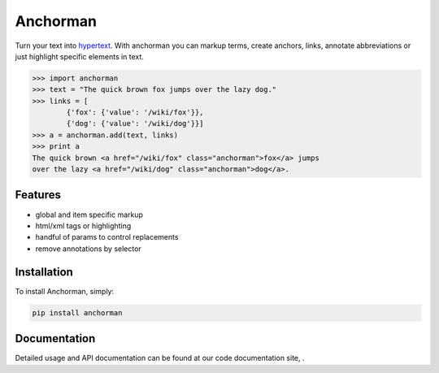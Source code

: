 ============
Anchorman
============

Turn your text into hypertext_. With anchorman you can markup terms,
create anchors, links, annotate abbreviations or just highlight specific
elements in text.

.. _hypertext: http://en.wikipedia.org/wiki/Hypertext

.. code::

    >>> import anchorman
    >>> text = "The quick brown fox jumps over the lazy dog."
    >>> links = [
            {'fox': {'value': '/wiki/fox'}},
            {'dog': {'value': '/wiki/dog'}}]
    >>> a = anchorman.add(text, links)
    >>> print a
    The quick brown <a href="/wiki/fox" class="anchorman">fox</a> jumps
    over the lazy <a href="/wiki/dog" class="anchorman">dog</a>.


Features
========

* global and item specific markup
* html/xml tags or highlighting
* handful of params to control replacements
* remove annotations by selector


Installation
============

To install Anchorman, simply:

.. code::

    pip install anchorman

Documentation
=============

Detailed usage and API documentation can be found at our code
documentation site, |docslink|.

.. |docslink| image:: https://readthedocs.org/projects/anchorman/badge/?version=latest
    :target: https://readthedocs.org/projects/anchorman/?badge=latest
    :alt: Documentation Status
